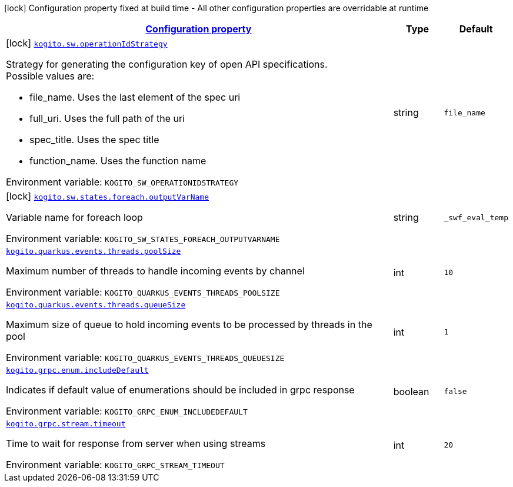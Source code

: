 
:summaryTableId: kogito-general-config-items
[.configuration-legend]
icon:lock[title=Fixed at build time] Configuration property fixed at build time - All other configuration properties are overridable at runtime
[.configuration-reference, cols="80,.^10,.^10"]
|===

h|[[kogito-general-config-items_configuration]]link:#kogito-general-config-items_configuration[Configuration property]

h|Type
h|Default

a|icon:lock[title=Fixed at build time] [[kogito-general-config-items_kogito-sw-operationidstrategy]]`link:#kogito-general-config-items_kogito-sw-operationidstrategy[kogito.sw.operationIdStrategy]`


[.description]
--
Strategy for generating the configuration key of open API specifications. +
Possible values are:

 - file_name. Uses the last element of the spec uri
 - full_uri. Uses the full path of the uri
 - spec_title. Uses the spec title
 - function_name. Uses the function name

ifdef::add-copy-button-to-env-var[]
Environment variable: env_var_with_copy_button:+++KOGITO_SW_OPERATIONIDSTRATEGY+++[]
endif::add-copy-button-to-env-var[]
ifndef::add-copy-button-to-env-var[]
Environment variable: `+++KOGITO_SW_OPERATIONIDSTRATEGY+++`
endif::add-copy-button-to-env-var[]
--|string 
|`file_name`


a|icon:lock[title=Fixed at build time] [[kogito-general-config-items_kogito-sw-states-foreach-outputvarname]]`link:#kogito-general-config-items_kogito-sw-states-foreach-outputvarname[kogito.sw.states.foreach.outputVarName]`


[.description]
--
Variable name for foreach loop

ifdef::add-copy-button-to-env-var[]
Environment variable: env_var_with_copy_button:+++KOGITO_SW_STATES_FOREACH_OUTPUTVARNAME+++[]
endif::add-copy-button-to-env-var[]
ifndef::add-copy-button-to-env-var[]
Environment variable: `+++KOGITO_SW_STATES_FOREACH_OUTPUTVARNAME+++`
endif::add-copy-button-to-env-var[]
--|string 
|`_swf_eval_temp`


a| [[kogito-general-config-items_kogito-quarkus-events-threads-poolsize]]`link:#kogito-general-config-items_kogito-quarkus-events-threads-poolsize[kogito.quarkus.events.threads.poolSize]`


[.description]
--
Maximum number of threads to handle incoming events by channel

ifdef::add-copy-button-to-env-var[]
Environment variable: env_var_with_copy_button:+++KOGITO_QUARKUS_EVENTS_THREADS_POOLSIZE+++[]
endif::add-copy-button-to-env-var[]
ifndef::add-copy-button-to-env-var[]
Environment variable: `+++KOGITO_QUARKUS_EVENTS_THREADS_POOLSIZE+++`
endif::add-copy-button-to-env-var[]
--|int 
|`10`


a| [[kogito-general-config-items_kogito-quarkus-events-threads-queuesize]]`link:#kogito-general-config-items_kogito-quarkus-events-threads-queuesize[kogito.quarkus.events.threads.queueSize]`


[.description]
--
Maximum size of queue to hold incoming events to be processed by threads in the pool

ifdef::add-copy-button-to-env-var[]
Environment variable: env_var_with_copy_button:+++KOGITO_QUARKUS_EVENTS_THREADS_QUEUESIZE+++[]
endif::add-copy-button-to-env-var[]
ifndef::add-copy-button-to-env-var[]
Environment variable: `+++KOGITO_QUARKUS_EVENTS_THREADS_QUEUESIZE+++`
endif::add-copy-button-to-env-var[]
--|int 
|`1`


a| [[kogito-general-config-items_kogito-grpc-enum-includedefault]]`link:#kogito-general-config-items_kogito-grpc-enum-includedefault[kogito.grpc.enum.includeDefault]`


[.description]
--
Indicates if default value of enumerations should be included in grpc response

ifdef::add-copy-button-to-env-var[]
Environment variable: env_var_with_copy_button:+++KOGITO_GRPC_ENUM_INCLUDEDEFAULT+++[]
endif::add-copy-button-to-env-var[]
ifndef::add-copy-button-to-env-var[]
Environment variable: `+++KOGITO_GRPC_ENUM_INCLUDEDEFAULT+++`
endif::add-copy-button-to-env-var[]
--|boolean 
|`false`


a| [[kogito-general-config-items_kogito-grpc-stream-timeout]]`link:#kogito-general-config-items_kogito-grpc-stream-timeout[kogito.grpc.stream.timeout]`


[.description]
--
Time to wait for response from server when using streams

ifdef::add-copy-button-to-env-var[]
Environment variable: env_var_with_copy_button:+++KOGITO_GRPC_STREAM_TIMEOUT+++[]
endif::add-copy-button-to-env-var[]
ifndef::add-copy-button-to-env-var[]
Environment variable: `+++KOGITO_GRPC_STREAM_TIMEOUT+++`
endif::add-copy-button-to-env-var[]
--|int 
|`20`

|===